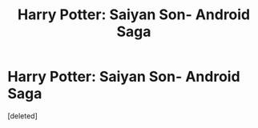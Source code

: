 #+TITLE: Harry Potter: Saiyan Son- Android Saga

* Harry Potter: Saiyan Son- Android Saga
:PROPERTIES:
:Score: 0
:DateUnix: 1544342988.0
:DateShort: 2018-Dec-09
:FlairText: Self-Promotion
:END:
[deleted]

